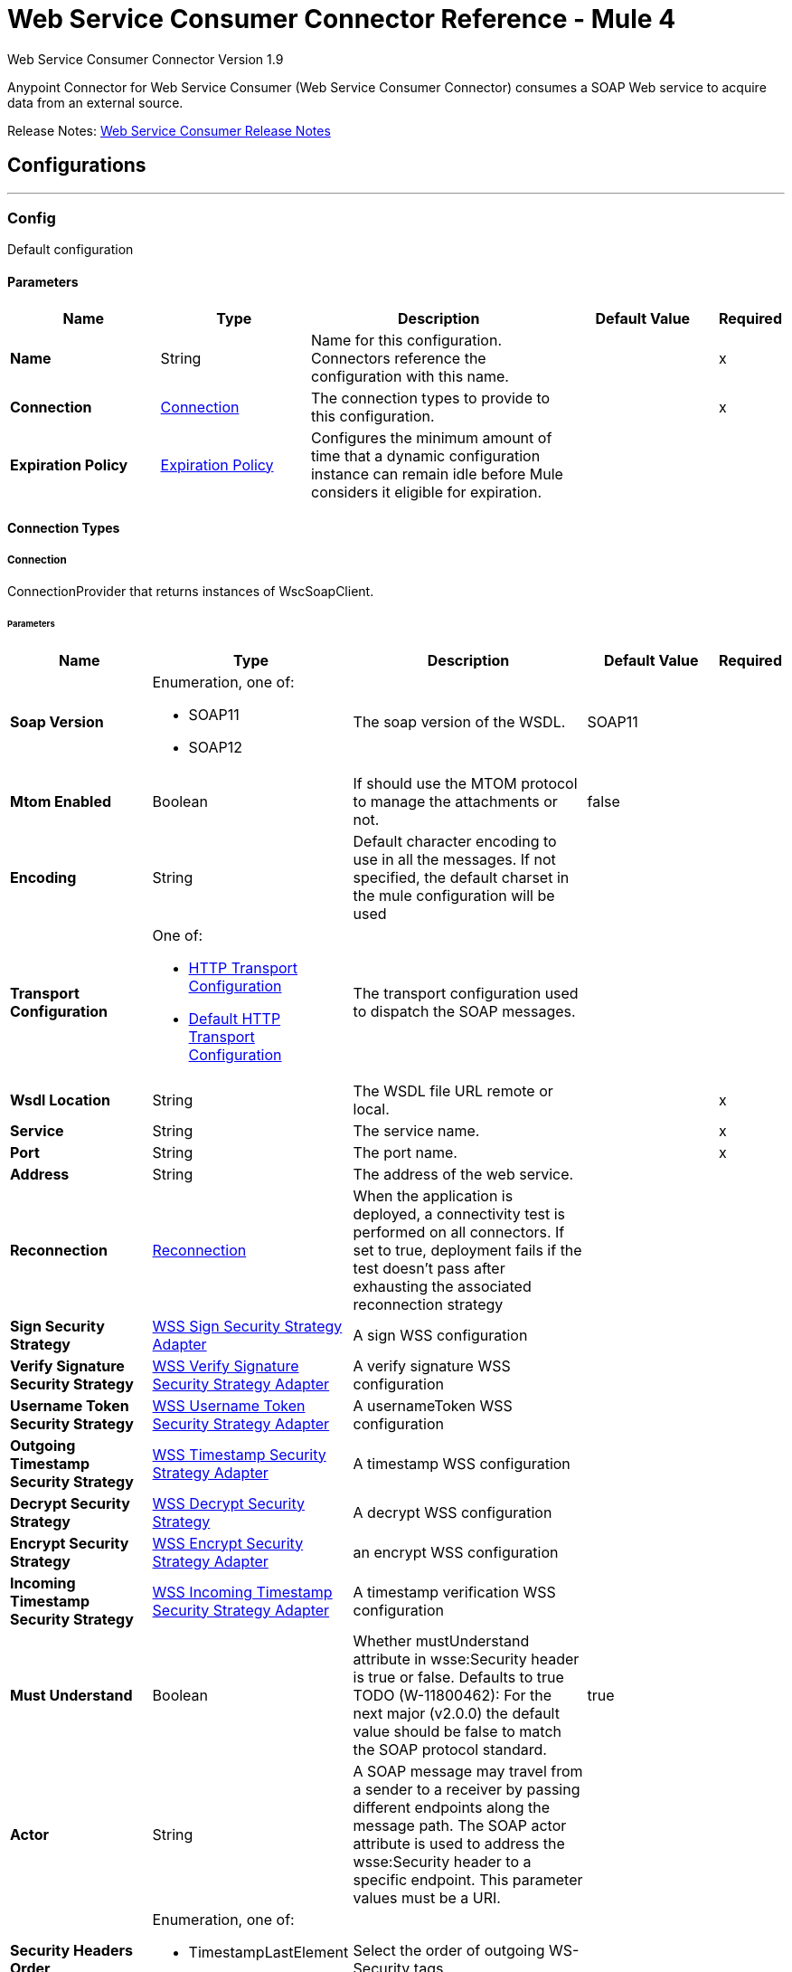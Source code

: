 = Web Service Consumer Connector Reference - Mule 4

Web Service Consumer Connector Version 1.9

Anypoint Connector for Web Service Consumer (Web Service Consumer Connector) consumes a SOAP Web service
to acquire data from an external source.

Release Notes: xref:release-notes::connector/connector-wsc.adoc[Web Service Consumer Release Notes]

== Configurations
---
[[config]]
=== Config


Default configuration


==== Parameters
[%header,cols="20s,20a,35a,20a,5a"]
|===
| Name | Type | Description | Default Value | Required
|Name | String | Name for this configuration. Connectors reference the configuration with this name. | | x
| Connection a| <<config_connection, Connection>>
 | The connection types to provide to this configuration. | | x
| Expiration Policy a| <<ExpirationPolicy>> |  Configures the minimum amount of time that a dynamic configuration instance can remain idle before Mule considers it eligible for expiration.   |  | 
|===

==== Connection Types
[[config_connection]]
===== Connection


ConnectionProvider that returns instances of WscSoapClient.


====== Parameters
[%header,cols="20s,20a,35a,20a,5a"]
|===
| Name | Type | Description | Default Value | Required
| Soap Version a| Enumeration, one of:

** SOAP11
** SOAP12 |  The soap version of the WSDL. |  SOAP11 | 
| Mtom Enabled a| Boolean |  If should use the MTOM protocol to manage the attachments or not. |  false | 
| Encoding a| String |  Default character encoding to use in all the messages. If not specified, the default charset in the mule configuration will be used |  | 
| Transport Configuration a| One of:

* <<http-transport-configuration>>
* <<DefaultHttpTransportConfiguration>> |  The transport configuration used to dispatch the SOAP messages. |  | 
| Wsdl Location a| String |  The WSDL file URL remote or local. |  | x
| Service a| String |  The service name. |  | x
| Port a| String |  The port name. |  | x
| Address a| String |  The address of the web service. |  | 
| Reconnection a| <<Reconnection>> |  When the application is deployed, a connectivity test is performed on all connectors. If set to true, deployment fails if the test doesn't pass after exhausting the associated reconnection strategy |  | 
| Sign Security Strategy a| <<WssSignSecurityStrategyAdapter>> |  A sign WSS configuration |  | 
| Verify Signature Security Strategy a| <<WssVerifySignatureSecurityStrategyAdapter>> |  A verify signature WSS configuration |  | 
| Username Token Security Strategy a| <<WssUsernameTokenSecurityStrategyAdapter>> |  A usernameToken WSS configuration |  | 
| Outgoing Timestamp Security Strategy a| <<WssTimestampSecurityStrategyAdapter>> |  A timestamp WSS configuration |  | 
| Decrypt Security Strategy a| <<wss-decrypt-security-strategy>> |  A decrypt WSS configuration |  | 
| Encrypt Security Strategy a| <<WssEncryptSecurityStrategyAdapter>> |  an encrypt WSS configuration |  | 
| Incoming Timestamp Security Strategy a| <<WssIncomingTimestampSecurityStrategyAdapter>> |  A timestamp verification WSS configuration |  | 
| Must Understand a| Boolean |  Whether mustUnderstand attribute in wsse:Security header is true or false.  Defaults to true TODO (W-11800462): For the next major (v2.0.0) the default value should be false to match the SOAP protocol standard. |  true | 
| Actor a| String |  A SOAP message may travel from a sender to a receiver by passing different endpoints along the message path. The SOAP actor attribute is used to address the wsse:Security header to a specific endpoint.  This parameter values must be a URI. |  | 
| Security Headers Order a| Enumeration, one of:

** TimestampLastElement
** TimestampFirstElement |  Select the order of outgoing WS-Security tags |  | 
|===

== Supported Operations
* <<consume>> 



== Operations

[[consume]]
=== Consume
`<wsc:consume>`


Consumes an operation from a SOAP Web Service.


==== Parameters
[%header,cols="20s,20a,35a,20a,5a"]
|===
| Name | Type | Description | Default Value | Required
| Configuration | String | Name of the configuration to use. | | x
| Operation a| String |  The name of the web service operation that aims to invoke. |  | x
| Body a| Binary |  The XML body to include in the SOAP message, with all the required parameters, or null if no params are required. |  `#[payload]` | 
| Headers a| Binary |  The XML headers to include in the SOAP message. |  | 
| Attachments a| Object |  The attachments to include in the SOAP request. |  | 
| Headers a| Object |  A group of transport headers that will be bounded with the transport request. |  | 
| Force XML Prolog into body a| Boolean |  If true, the XML Prolog statement will be appended to the request's body. |  false | 
| Target Variable a| String |  Name of the variable that storesoperation's output will be placed |  | 
| Target Value a| String |  An expression to evaluate against the operation's output and store the expression outcome in the target variable |  `#[payload]` | 
| Reconnection Strategy a| * <<reconnect>>
* <<reconnect-forever>> |  Retry strategy in case of connectivity errors. |  | 
|===

==== Output
[%autowidth.spread]
|===
|Type |<<SoapOutputEnvelope>>
| Attributes Type a| <<SoapAttributes>>
|===

=== For Configurations
* <<config>> 

==== Throws
* WSC:SOAP_FAULT 
* WSC:EMPTY_RESPONSE 
* WSC:TIMEOUT 
* WSC:BAD_RESPONSE 
* WSC:BAD_REQUEST 
* WSC:CONNECTIVITY 
* WSC:CANNOT_DISPATCH 
* WSC:RETRY_EXHAUSTED 
* WSC:INVALID_WSDL 
* WSC:ENCODING 



== Types
=== Reconnection

Configures a reconnection strategy for an operation.

[%header,cols="20s,25a,30a,15a,10a"]
|===
| Field | Type | Description | Default Value | Required
| Fails Deployment a| Boolean | When the application is deployed, a connectivity test is performed on all connectors. If set to true, deployment fails if the test doesn't pass after exhausting the associated reconnection strategy. |  | 
| Reconnection Strategy a| * <<reconnect>>
* <<reconnect-forever>> | Reconnection strategy to use. |  | 
|===

[[reconnect]]
=== Reconnect

[%header,cols="20s,25a,30a,15a,10a"]
|===
| Field | Type | Description | Default Value | Required
| Frequency a| Number | How often to attempt to reconnect, in milliseconds. |  | 
| Count a| Number | How many reconnection attempts the Mule app can make. |  | 
|===

[[reconnect-forever]]
=== Reconnect Forever

[%header,cols="20s,25a,30a,15a,10a"]
|===
| Field | Type | Description | Default Value | Required
| Frequency a| Number | How often to attempt to reconnect, in milliseconds. |  | 
|===

[[WssSignSecurityStrategyAdapter]]
=== WSS Sign Security Strategy Adapter

[%header,cols="20s,25a,30a,15a,10a"]
|===
| Field | Type | Description | Default Value | Required
| Key Store Configuration a| <<wss-key-store-configuration>> | The keystore to use when signing the message. |  | x
| Sign Algorithm Configuration a| <<WssSignConfigurationAdapter>> | The algorithms to use on the signing. |  | 
|===

[[wss-key-store-configuration]]
=== WSS Key Store Configuration

[%header,cols="20s,25a,30a,15a,10a"]
|===
| Field | Type | Description | Default Value | Required
| Key Store Path a| String |  |  | x
| Alias a| String |  |  | x
| Password a| String | Password to authenticate against the proxy server. |  | x
| Key Password a| String |  |  | 
| Type a| String |  | jks | 
|===

[[WssSignConfigurationAdapter]]
=== WSS Sign Configuration Adapter

[%header,cols="20s,25a,30a,15a,10a"]
|===
| Field | Type | Description | Default Value | Required
| Signature Key Identifier a| Enumeration, one of:

** ISSUER_SERIAL
** DIRECT_REFERENCE
** X509_KEY_IDENTIFIER
** THUMBPRINT
** SKI_KEY_IDENTIFIER
** KEY_VALUE |  | ISSUER_SERIAL | 
| Signature Algorithm a| Enumeration, one of:

** RSAwithSHA256
** ECDSAwithSHA256
** DSAwithSHA1
** RSAwithSHA1
** RSAwithSHA224
** RSAwithSHA384
** RSAwithSHA512
** ECDSAwithSHA1
** ECDSAwithSHA224
** ECDSAwithSHA384
** ECDSAwithSHA512
** DSAwithSHA256 |  |  | 
| Signature Digest Algorithm a| Enumeration, one of:

** SHA1
** SHA256
** SHA224
** SHA384
** SHA512 |  | SHA1 | 
| Signature C14n Algorithm a| Enumeration, one of:

** CanonicalXML_1_0
** CanonicalXML_1_1
** ExclusiveXMLCanonicalization_1_0 |  | ExclusiveXMLCanonicalization_1_0 | 
| Wss Parts a| Array of <<wss-part>> |  |  | 
|===

[[wss-part]]
=== WSS Part

[%header,cols="20s,25a,30a,15a,10a"]
|===
| Field | Type | Description | Default Value | Required
| Encode a| Enumeration, one of:

** ELEMENT
** CONTENT |  | CONTENT | 
| Namespace a| String |  |  | x
| Localname a| String |  |  | x
|===

[[WssVerifySignatureSecurityStrategyAdapter]]
=== WSS Verify Signature Security Strategy Adapter

[%header,cols="20s,25a,30a,15a,10a"]
|===
| Field | Type | Description | Default Value | Required
| Trust Store Configuration a| <<wss-trust-store-configuration>> | The truststore to use to verify the signature. |  | 
|===

[[wss-trust-store-configuration]]
=== WSS Trust Store Configuration

[%header,cols="20s,25a,30a,15a,10a"]
|===
| Field | Type | Description | Default Value | Required
| Trust Store Path a| String |  |  | x
| Password a| String | Password to authenticate against the proxy server. |  | x
| Type a| String |  | jks | 
|===

[[WssUsernameTokenSecurityStrategyAdapter]]
=== WSS Username Token Security Strategy Adapter

[%header,cols="20s,25a,30a,15a,10a"]
|===
| Field | Type | Description | Default Value | Required
| Username a| String | The username required to authenticate with the service. |  | x
| Password a| String | The password for the provided username required to authenticate with the service. |  | x
| Password Type a| Enumeration, one of:

** DIGEST
** TEXT | A #password parameter. | TEXT | 
| Add Nonce a| Boolean | Specifies a if a cryptographically random nonce should be added to the message. | false | 
| Add Created a| Boolean | Specifies if a timestamp should be created to indicate the creation time of the message. | false | 
|===

[[WssTimestampSecurityStrategyAdapter]]
=== WSS Timestamp Security Strategy Adapter

[%header,cols="20s,25a,30a,15a,10a"]
|===
| Field | Type | Description | Default Value | Required
| Time To Live a| Number | The time difference between creation and expiry time in the time unit specified in timeToLiveUnit. After this time
 the message is invalid.
 
 This parameter values must be greater or equal to 1 second (or similar in other unit). Values lower than 1 second will end up
 in 1 second timestamp. | 60 | 
| Time To Live Unit a| Enumeration, one of:

** NANOSECONDS
** MICROSECONDS
** MILLISECONDS
** SECONDS
** MINUTES
** HOURS
** DAYS | A #timeToLive parameter.
 
 Defaults to SECONDS | SECONDS | 
|===

[[wss-decrypt-security-strategy]]
=== WSS Decrypt Security Strategy

[%header,cols="20s,25a,30a,15a,10a"]
|===
| Field | Type | Description | Default Value | Required
| Key Store Configuration a| <<wss-key-store-configuration>> | The keystore to use when decrypting the message. |  | x
|===

[[WssEncryptSecurityStrategyAdapter]]
=== WSS Encrypt Security Strategy Adapter

[%header,cols="20s,25a,30a,15a,10a"]
|===
| Field | Type | Description | Default Value | Required
| Key Store Configuration a| <<wss-key-store-configuration>> | The keystore to use when encrypting the message. |  | x
| Encryption Algorithms Configuration a| <<wss-encryption-algorithms-configuration>> |  |  | 
|===

[[wss-encryption-algorithms-configuration]]
=== WSS Encryption Algorithms Configuration

[%header,cols="20s,25a,30a,15a,10a"]
|===
| Field | Type | Description | Default Value | Required
| Encryption Key Identifier a| Enumeration, one of:

** ISSUER_SERIAL
** DIRECT_REFERENCE
** X509_KEY_IDENTIFIER
** THUMBPRINT
** SKI_KEY_IDENTIFIER
** ENCRYPTED_KEY_SHA1
** EMBEDDED_KEY_NAME |  | ISSUER_SERIAL | 
| Encryption Sym Algorithm a| Enumeration, one of:

** TRIPLE_DES
** AES_128
** AES_256
** AES_192
** AES_128_GCM
** AES_192_GCM
** AES_256_GCM |  | AES_128 | 
| Encryption Key Transport Algorithm a| Enumeration, one of:

** KEYTRANSPORT_RSA15
** KEYTRANSPORT_RSAOAEP
** KEYTRANSPORT_RSAOAEP_XENC11 |  | KEYTRANSPORT_RSAOAEP | 
| Encryption Digest Algorithm a| Enumeration, one of:

** SHA1
** SHA256
** SHA384
** SHA512 |  | SHA1 | 
| Wss Part Adapters a| Array of <<wss-part>> |  |  | 
|===

[[WssIncomingTimestampSecurityStrategyAdapter]]
=== WSS Incoming Timestamp Security Strategy Adapter

[%header,cols="20s,25a,30a,15a,10a"]
|===
| Field | Type | Description | Default Value | Required
| Future Time To Live a| Number | Specifies the time in the future within which the Created time of an incoming Timestamp is valid. The default value is "60",
 to avoid problems where clocks are slightly askew. To reject all future-created Timestamps, set this value to "0". | 60 | 
| Future Time To Live Unit a| Enumeration, one of:

** NANOSECONDS
** MICROSECONDS
** MILLISECONDS
** SECONDS
** MINUTES
** HOURS
** DAYS | A #futureTimeToLive parameter.
 
 Defaults to SECONDS | SECONDS | 
|===

[[ExpirationPolicy]]
=== Expiration Policy

Configures an expiration policy strategy.

[%header,cols="20s,25a,30a,15a,10a"]
|===
| Field | Type | Description | Default Value | Required
| Max Idle Time a| Number | Configures the maximum amount of time that a dynamic configuration instance can remain idle before Mule considers it eligible for expiration. |  | 
| Time Unit a| Enumeration, one of:

** NANOSECONDS
** MICROSECONDS
** MILLISECONDS
** SECONDS
** MINUTES
** HOURS
** DAYS | Time unit for the *Max Idle Time* field. |  | 
|===

[[SoapOutputEnvelope]]
=== SOAP Output Envelope

[%header,cols="20s,25a,30a,15a,10a"]
|===
| Field | Type | Description | Default Value | Required
| Attachments a| Object |  |  | 
| Body a| Binary |  |  | 
| Headers a| Object | Map of HTTP headers in the message. |  | 
|===

[[SoapAttributes]]
=== SOAP Attributes

[%header,cols="20s,25a,30a,15a,10a"]
|===
| Field | Type | Description | Default Value | Required
| Protocol Headers a| Object | The protocol headers bundled in the response. |  | x
| Additional Transport Data a| Object | The additional transport data bundled in the response. |  | x
|===

[[http-transport-configuration]]
=== HTTP Transport Configuration

[%header,cols="20s,25a,30a,15a,10a"]
|===
| Field | Type | Description | Default Value | Required
| Requester Config a| String |  |  | x
|===

[[DefaultHttpTransportConfiguration]]
=== Default HTTP Transport Configuration

[%header,cols="20s,25a,30a,15a,10a"]
|===
| Field | Type | Description | Default Value | Required
| Timeout a| Number |  | 5000 | 
|===
